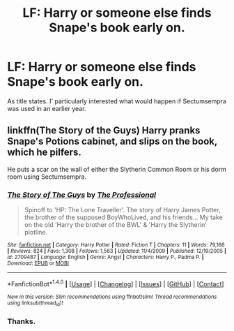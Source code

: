 #+TITLE: LF: Harry or someone else finds Snape's book early on.

* LF: Harry or someone else finds Snape's book early on.
:PROPERTIES:
:Score: 5
:DateUnix: 1518231077.0
:DateShort: 2018-Feb-10
:FlairText: Request
:END:
As title states. I' particularly interested what would happen if Sectumsempra was used in an earlier year.


** linkffn(The Story of the Guys) Harry pranks Snape's Potions cabinet, and slips on the book, which he pilfers.

He puts a scar on the wall of either the Slytherin Common Room or his dorm room using Sectumsempra.
:PROPERTIES:
:Author: Jahoan
:Score: 3
:DateUnix: 1518241361.0
:DateShort: 2018-Feb-10
:END:

*** [[http://www.fanfiction.net/s/2709487/1/][*/The Story of The Guys/*]] by [[https://www.fanfiction.net/u/933691/The-Professional][/The Professional/]]

#+begin_quote
  Spinoff to 'HP: The Lone Traveller'. The story of Harry James Potter, the brother of the supposed BoyWhoLived, and his friends... My take on the old 'Harry the brother of the BWL' & 'Harry the Slytherin' plotline.
#+end_quote

^{/Site/: [[http://www.fanfiction.net/][fanfiction.net]] *|* /Category/: Harry Potter *|* /Rated/: Fiction T *|* /Chapters/: 11 *|* /Words/: 79,166 *|* /Reviews/: 824 *|* /Favs/: 1,308 *|* /Follows/: 1,563 *|* /Updated/: 11/4/2009 *|* /Published/: 12/19/2005 *|* /id/: 2709487 *|* /Language/: English *|* /Genre/: Angst *|* /Characters/: Harry P., Padma P. *|* /Download/: [[http://www.ff2ebook.com/old/ffn-bot/index.php?id=2709487&source=ff&filetype=epub][EPUB]] or [[http://www.ff2ebook.com/old/ffn-bot/index.php?id=2709487&source=ff&filetype=mobi][MOBI]]}

--------------

*FanfictionBot*^{1.4.0} *|* [[[https://github.com/tusing/reddit-ffn-bot/wiki/Usage][Usage]]] | [[[https://github.com/tusing/reddit-ffn-bot/wiki/Changelog][Changelog]]] | [[[https://github.com/tusing/reddit-ffn-bot/issues/][Issues]]] | [[[https://github.com/tusing/reddit-ffn-bot/][GitHub]]] | [[[https://www.reddit.com/message/compose?to=tusing][Contact]]]

^{/New in this version: Slim recommendations using/ ffnbot!slim! /Thread recommendations using/ linksub(thread_id)!}
:PROPERTIES:
:Author: FanfictionBot
:Score: 1
:DateUnix: 1518241369.0
:DateShort: 2018-Feb-10
:END:


*** Thanks.
:PROPERTIES:
:Score: 1
:DateUnix: 1518264635.0
:DateShort: 2018-Feb-10
:END:
